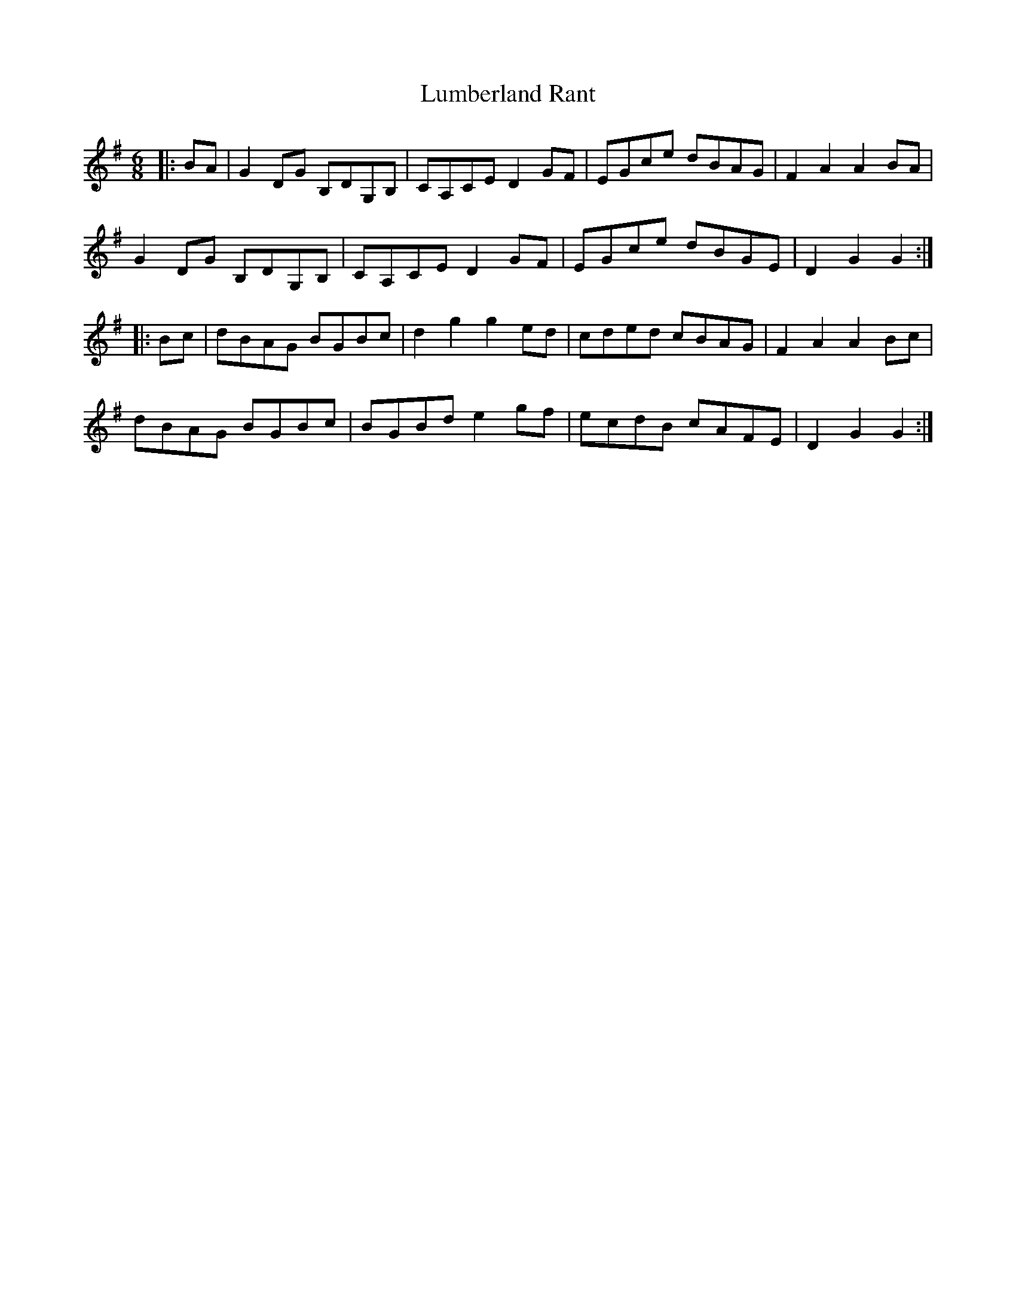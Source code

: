 X: 24551
T: Lumberland Rant
R: jig
M: 6/8
K: Gmajor
|:BA|G2 DG B,DG,B,|CA,CE D2GF|EGce dBAG|F2A2 A2BA|
G2 DG B,DG,B,|CA,CE D2GF|EGce dBGE|D2G2 G2:|
|:Bc|dBAG BGBc|d2g2 g2ed|cded cBAG|F2A2 A2Bc|
dBAG BGBc|BGBd e2gf|ecdB cAFE|D2G2 G2:|

